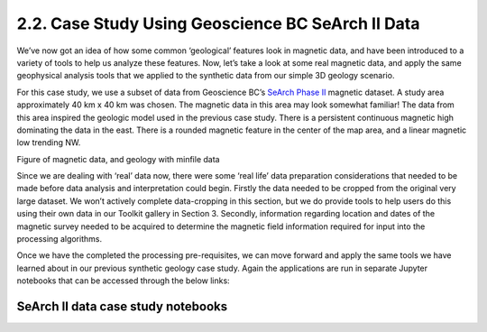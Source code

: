 .. _search_example:

2.2. Case Study Using Geoscience BC SeArch II Data
==================================================

We’ve now got an idea of how some common ‘geological’ features look in magnetic data, and have been introduced to a variety of tools to help us analyze these features. Now, let’s take a look at some real magnetic data, and apply the same geophysical analysis tools that we applied to the synthetic data from our simple 3D geology scenario.

For this case study, we use a subset of data from Geoscience BC’s `SeArch Phase II`_ magnetic dataset. A study area approximately 40 km x 40 km was chosen. The magnetic data in this area may look somewhat familiar! The data from this area inspired the geologic model used in the previous case study. There is a persistent continuous magnetic high dominating the data in the east. There is a rounded magnetic feature in the center of the map area, and a linear magnetic low trending NW.


Figure of magnetic data, and geology with minfile data


Since we are dealing with ‘real’ data now, there were some ‘real life’ data preparation considerations that needed to be made before data analysis and interpretation could begin. Firstly the data needed to be cropped from the original very large dataset. We won’t actively complete data-cropping in this section, but we do provide tools to help users do this using their own data in our Toolkit gallery in Section 3. Secondly, information regarding location and dates of the magnetic survey needed to be acquired to determine the magnetic field information required for input into the processing algorithms.

Once we have the completed the processing pre-requisites, we can move forward and apply the same tools we have learned about in our previous synthetic geology case study. Again the applications are run in separate Jupyter notebooks that can be accessed through the below links:

SeArch II data case study notebooks
-----------------------------------


.. links:

.. _SeArch Phase II: http://www.geosciencebc.com/s/Report2017-03.asp